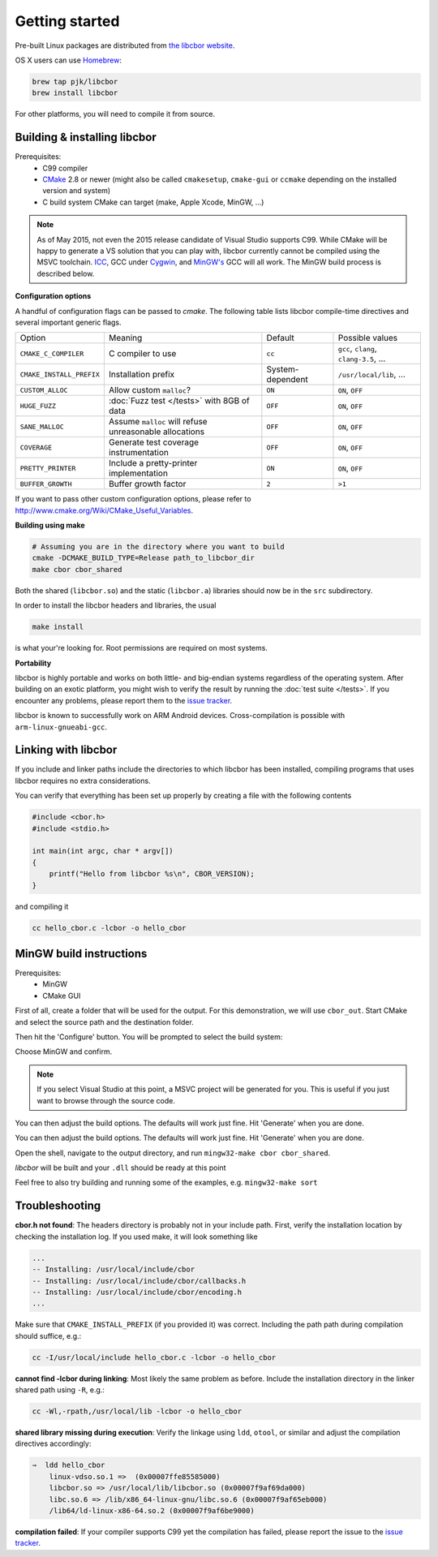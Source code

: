 Getting started
==========================

Pre-built Linux packages are distributed from `the libcbor website <http://libcbor.org/>`_. 

OS X users can use `Homebrew <http://brew.sh/>`_:

.. code-block:: bash

    brew tap pjk/libcbor
    brew install libcbor

For other platforms, you will need to compile it from source.

Building & installing libcbor
------------------------------

Prerequisites:
 - C99 compiler
 - CMake_ 2.8 or newer (might also be called ``cmakesetup``, ``cmake-gui`` or ``ccmake`` depending on the installed version and system)
 - C build system CMake can target (make, Apple Xcode, MinGW, ...)
 .. _CMake: http://cmake.org/

.. note:: As of May 2015, not even the 2015 release candidate of Visual Studio supports C99. While CMake will be happy to generate a VS solution that you can play with, libcbor currently cannot be compiled using the MSVC toolchain. `ICC <https://software.intel.com/en-us/c-compilers>`_, GCC under `Cygwin <https://www.cygwin.com/>`_, and `MinGW's <http://www.mingw.org/>`_ GCC will all work. The MinGW build process is described below.


**Configuration options**

A handful of configuration flags can be passed to `cmake`. The following table lists libcbor compile-time directives and several important generic flags.

========================  =======================================================   ======================  =====================================================================================================================
Option                    Meaning                                                   Default                 Possible values
------------------------  -------------------------------------------------------   ----------------------  ---------------------------------------------------------------------------------------------------------------------
``CMAKE_C_COMPILER``      C compiler to use                                         ``cc``                   ``gcc``, ``clang``, ``clang-3.5``, ...
``CMAKE_INSTALL_PREFIX``  Installation prefix                                       System-dependent         ``/usr/local/lib``, ...
``CUSTOM_ALLOC``          Allow custom ``malloc``?                                  ``ON``                   ``ON``, ``OFF``

``HUGE_FUZZ``             :doc:`Fuzz test </tests>` with 8GB of data                ``OFF``                   ``ON``, ``OFF``
``SANE_MALLOC``           Assume ``malloc`` will refuse unreasonable allocations                   ``OFF``                   ``ON``, ``OFF``
``COVERAGE``              Generate test coverage instrumentation                    ``OFF``                   ``ON``, ``OFF``
``PRETTY_PRINTER``        Include a pretty-printer implementation                    ``ON``                   ``ON``, ``OFF``
``BUFFER_GROWTH``         Buffer growth factor                                       ``2``                     ``>1``
========================  =======================================================   ======================  =====================================================================================================================


If you want to pass other custom configuration options, please refer to `<http://www.cmake.org/Wiki/CMake_Useful_Variables>`_.

**Building using make**

.. code-block:: bash

  # Assuming you are in the directory where you want to build
  cmake -DCMAKE_BUILD_TYPE=Release path_to_libcbor_dir
  make cbor cbor_shared

Both the shared (``libcbor.so``) and the static (``libcbor.a``) libraries should now be in the ``src`` subdirectory.

In order to install the libcbor headers and libraries, the usual

.. code-block:: bash

  make install

is what your're looking for. Root permissions are required on most systems.


**Portability**

libcbor is highly portable and works on both little- and big-endian systems regardless of the operating system. After building
on an exotic platform, you might wish to verify the result by running the :doc:`test suite </tests>`. If you encounter any problems, please
report them to the `issue tracker <https://github.com/PJK/libcbor/issues>`_.

libcbor is known to successfully work on ARM Android devices. Cross-compilation is possible with ``arm-linux-gnueabi-gcc``.


Linking with libcbor
---------------------

If you include and linker paths include the directories to which libcbor has been installed, compiling programs that uses libcbor requires
no extra considerations.

You can verify that everything has been set up properly by creating a file with the following contents

.. code-block:: c

    #include <cbor.h>
    #include <stdio.h>

    int main(int argc, char * argv[])
    {
        printf("Hello from libcbor %s\n", CBOR_VERSION);
    }


and compiling it

.. code-block:: bash

    cc hello_cbor.c -lcbor -o hello_cbor


MinGW build instructions
---------------------------
Prerequisites:
 - MinGW
 - CMake GUI

First of all, create a folder that will be used for the output. For this demonstration, we will use ``cbor_out``. Start CMake and select the source path and the destination folder.

.. image:: img/win_1.png

Then hit the 'Configure' button. You will be prompted to select the build system:

.. image:: img/win_2.png

Choose MinGW and confirm.

.. note:: If you select Visual Studio at this point, a MSVC project will be generated for you. This is useful if you just want to browse through the source code.

You can then adjust the build options. The defaults will work just fine. Hit 'Generate' when you are done.

.. image:: img/win_3.png

You can then adjust the build options. The defaults will work just fine. Hit 'Generate' when you are done.

Open the shell, navigate to the output directory, and run ``mingw32-make cbor cbor_shared``.

.. image:: img/win_4.png

*libcbor* will be built and your ``.dll`` should be ready at this point

.. image:: img/win_5.png

Feel free to also try building and running some of the examples, e.g. ``mingw32-make sort``

.. image:: img/win_6.png


Troubleshooting
---------------------

**cbor.h not found**: The headers directory is probably not in your include path. First, verify the installation
location by checking the installation log. If you used make, it will look something like

.. code-block:: text

    ...
    -- Installing: /usr/local/include/cbor
    -- Installing: /usr/local/include/cbor/callbacks.h
    -- Installing: /usr/local/include/cbor/encoding.h
    ...

Make sure that ``CMAKE_INSTALL_PREFIX`` (if you provided it) was correct. Including the path path during compilation should suffice, e.g.:

.. code-block:: bash

    cc -I/usr/local/include hello_cbor.c -lcbor -o hello_cbor


**cannot find -lcbor during linking**: Most likely the same problem as before. Include the installation directory in the
linker shared path using ``-R``, e.g.:

.. code-block:: bash

    cc -Wl,-rpath,/usr/local/lib -lcbor -o hello_cbor

**shared library missing during execution**: Verify the linkage using ``ldd``, ``otool``, or similar and adjust the compilation directives accordingly:

.. code-block:: text

    ⇒  ldd hello_cbor
        linux-vdso.so.1 =>  (0x00007ffe85585000)
        libcbor.so => /usr/local/lib/libcbor.so (0x00007f9af69da000)
        libc.so.6 => /lib/x86_64-linux-gnu/libc.so.6 (0x00007f9af65eb000)
        /lib64/ld-linux-x86-64.so.2 (0x00007f9af6be9000)

**compilation failed**: If your compiler supports C99 yet the compilation has failed, please report the issue to the `issue tracker <https://github.com/PJK/libcbor/issues>`_.

